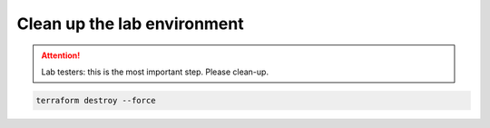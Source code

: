 Clean up the lab environment
----------------------------

.. attention::
   
   Lab testers: this is the most important step. Please clean-up.
   

.. image:: ./images/1_delete_apps.png
  :scale: 50%

.. image:: ./images/2_delete_ssg.png
  :scale: 50%

.. image:: ./images/3_ssg_cfg_gone.png
  :scale: 50%

.. image:: ./images/4_delete_vpn.png
  :scale: 50%

.. image:: ./images/5_delete_customer_gw.png
  :scale: 50%

.. code-block:: bash

   terraform destroy --force

.. image:: ./images/6_terraform_destroy.png
  :scale: 50%

.. image:: ./images/7_terraform_destroy_done.png
  :scale: 50%

.. image:: ./images/8_aws_terminated.png
  :scale: 50%